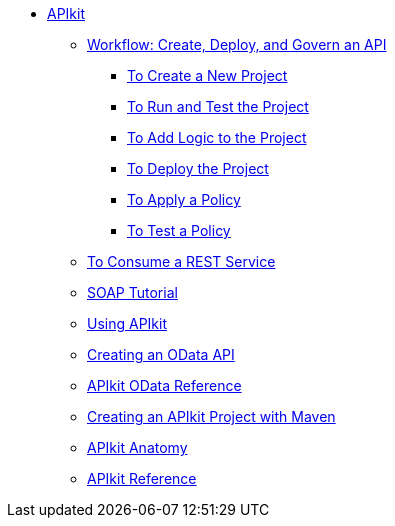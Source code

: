 // TOC File

* link:/apikit/[APIkit]
** link:/apikit/apikit-tutorial[Workflow: Create, Deploy, and Govern an API]
*** link:/apikit/apikit-tutorial/apikit-create[To Create a New Project]
*** link:/apikit/apikit-tutorial/apikit-run-test[To Run and Test the Project]
*** link:/apikit/apikit-tutorial/apikit-add-logic[To Add Logic to the Project]
*** link:/apikit/apikit-tutorial/apikit-deploy[To Deploy the Project]
*** link:/apikit/apikit-tutorial/apikit-apply-policy[To Apply a Policy]
*** link:/apikit/apikit-tutorial/apikit-test-policy[To Test a Policy]
** link:/apikit/apikit-tutorial-jsonplaceholder[To Consume a REST Service]
** link:/apikit/apikit-for-soap[SOAP Tutorial]
** link:/apikit/apikit-using[Using APIkit]
** link:/apikit/creating-an-odata-api-with-apikit[Creating an OData API]
** link:/apikit/apikit-odata-extension-reference[APIkit OData Reference]
** link:/apikit/creating-an-apikit-project-with-maven[Creating an APIkit Project with Maven]
** link:/apikit/apikit-basic-anatomy[APIkit Anatomy]
** link:/apikit/apikit-reference[APIkit Reference]

